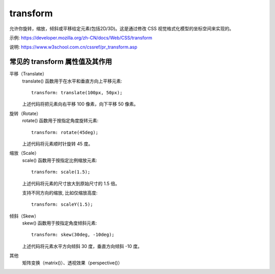 ======================
transform
======================


.. post:: 2023-03-01 00:19:35
  :tags: css, css常用属性
  :category: 前端
  :author: YanQue
  :location: CD
  :language: zh-cn


允许你旋转，缩放，倾斜或平移给定元素(包括2D/3D)。这是通过修改 CSS 视觉格式化模型的坐标空间来实现的。

示例: https://developer.mozilla.org/zh-CN/docs/Web/CSS/transform

说明: https://www.w3school.com.cn/cssref/pr_transform.asp

常见的 transform 属性值及其作用
============================================

平移（Translate）
  translate() 函数用于在水平和垂直方向上平移元素::

    transform: translate(100px, 50px);

  上述代码将把元素向右平移 100 像素，向下平移 50 像素。
旋转（Rotate）
  rotate() 函数用于按指定角度旋转元素::

    transform: rotate(45deg);

  上述代码将元素顺时针旋转 45 度。
缩放（Scale）
  scale() 函数用于按指定比例缩放元素::

    transform: scale(1.5);

  上述代码将元素的尺寸放大到原始尺寸的 1.5 倍。

  支持不同方向的缩放, 比如仅缩放高度::

    transform: scaleY(1.5);

倾斜（Skew）
  skew() 函数用于按指定角度倾斜元素::

    transform: skew(30deg, -10deg);

  上述代码将元素水平方向倾斜 30 度，垂直方向倾斜 -10 度。
其他
  矩阵变换（matrix()）、透视效果（perspective()）


